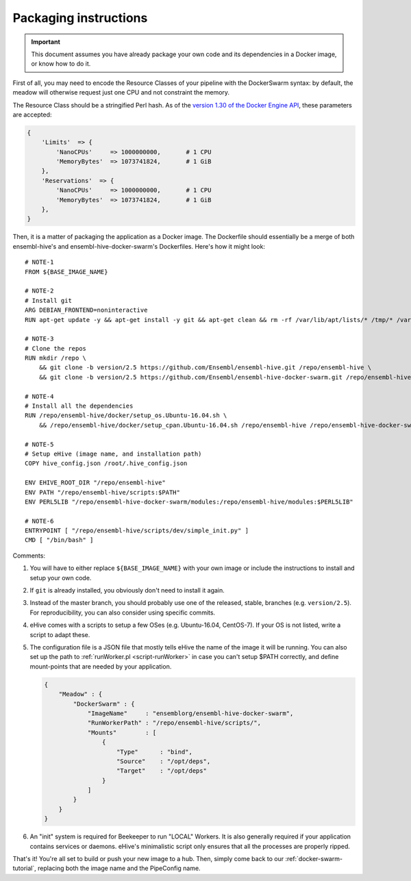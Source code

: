 Packaging instructions
======================

.. important::
   This document assumes you have already package your own code
   and its dependencies in a Docker image, or know how to do it.

First of all, you may need to encode the Resource Classes of your pipeline
with the DockerSwarm syntax: by default, the meadow will otherwise request
just one CPU and not constraint the memory.

The Resource Class should be a stringified Perl hash. As of the `version
1.30 of the Docker Engine API
<https://docs.docker.com/engine/api/v1.30/#operation/ServiceCreate>`__,
these parameters are accepted:

.. code-block:: perl

    {
        'Limits'  => {
            'NanoCPUs'     => 1000000000,       # 1 CPU
            'MemoryBytes'  => 1073741824,       # 1 GiB
        },
        'Reservations'  => {
            'NanoCPUs'     => 1000000000,       # 1 CPU
            'MemoryBytes'  => 1073741824,       # 1 GiB
        },
    }

Then, it is a matter of packaging the application as a Docker image.
The Dockerfile should essentially be a merge of both ensembl-hive's
and ensembl-hive-docker-swarm's Dockerfiles.
Here's how it might look::

    # NOTE-1
    FROM ${BASE_IMAGE_NAME}

    # NOTE-2
    # Install git
    ARG DEBIAN_FRONTEND=noninteractive
    RUN apt-get update -y && apt-get install -y git && apt-get clean && rm -rf /var/lib/apt/lists/* /tmp/* /var/tmp/*

    # NOTE-3
    # Clone the repos
    RUN mkdir /repo \
        && git clone -b version/2.5 https://github.com/Ensembl/ensembl-hive.git /repo/ensembl-hive \
        && git clone -b version/2.5 https://github.com/Ensembl/ensembl-hive-docker-swarm.git /repo/ensembl-hive-docker-swarm

    # NOTE-4
    # Install all the dependencies
    RUN /repo/ensembl-hive/docker/setup_os.Ubuntu-16.04.sh \
        && /repo/ensembl-hive/docker/setup_cpan.Ubuntu-16.04.sh /repo/ensembl-hive /repo/ensembl-hive-docker-swarm

    # NOTE-5
    # Setup eHive (image name, and installation path)
    COPY hive_config.json /root/.hive_config.json

    ENV EHIVE_ROOT_DIR "/repo/ensembl-hive"
    ENV PATH "/repo/ensembl-hive/scripts:$PATH"
    ENV PERL5LIB "/repo/ensembl-hive-docker-swarm/modules:/repo/ensembl-hive/modules:$PERL5LIB"

    # NOTE-6
    ENTRYPOINT [ "/repo/ensembl-hive/scripts/dev/simple_init.py" ]
    CMD [ "/bin/bash" ]

Comments:

1. You will have to either replace ``${BASE_IMAGE_NAME}`` with your own
   image or include the instructions to install and setup your own code.

2. If ``git`` is already installed, you obviously don't need to install it
   again.

3. Instead of the master branch, you should probably use one of the
   released, stable, branches (e.g. ``version/2.5``). For reproducibility,
   you can also consider using specific commits.

4. eHive comes with a scripts to setup a few OSes (e.g. Ubuntu-16.04,
   CentOS-7). If your OS is not listed, write a script to adapt
   these.

5. The configuration file is a JSON file that mostly tells eHive the name
   of the image it will be running. You can also set up the path to
   :ref:`runWorker.pl <script-runWorker>` in case you can't setup $PATH correctly, and define
   mount-points that are needed by your application.

   .. code-block:: json

        {
            "Meadow" : {
                "DockerSwarm" : {
                    "ImageName"     : "ensemblorg/ensembl-hive-docker-swarm",
                    "RunWorkerPath" : "/repo/ensembl-hive/scripts/",
                    "Mounts"        : [
                        {
                            "Type"      : "bind",
                            "Source"    : "/opt/deps",
                            "Target"    : "/opt/deps"
                        }
                    ]
                }
            }
        }

6. An "init" system is required for Beekeeper to run "LOCAL" Workers. It is
   also generally required if your application contains services or
   daemons.  eHive's minimalistic script only ensures that all the
   processes are properly ripped.

That's it! You're all set to build or push your new image to a hub.
Then, simply come back to our :ref:`docker-swarm-tutorial`, replacing both
the image name and the PipeConfig name.
